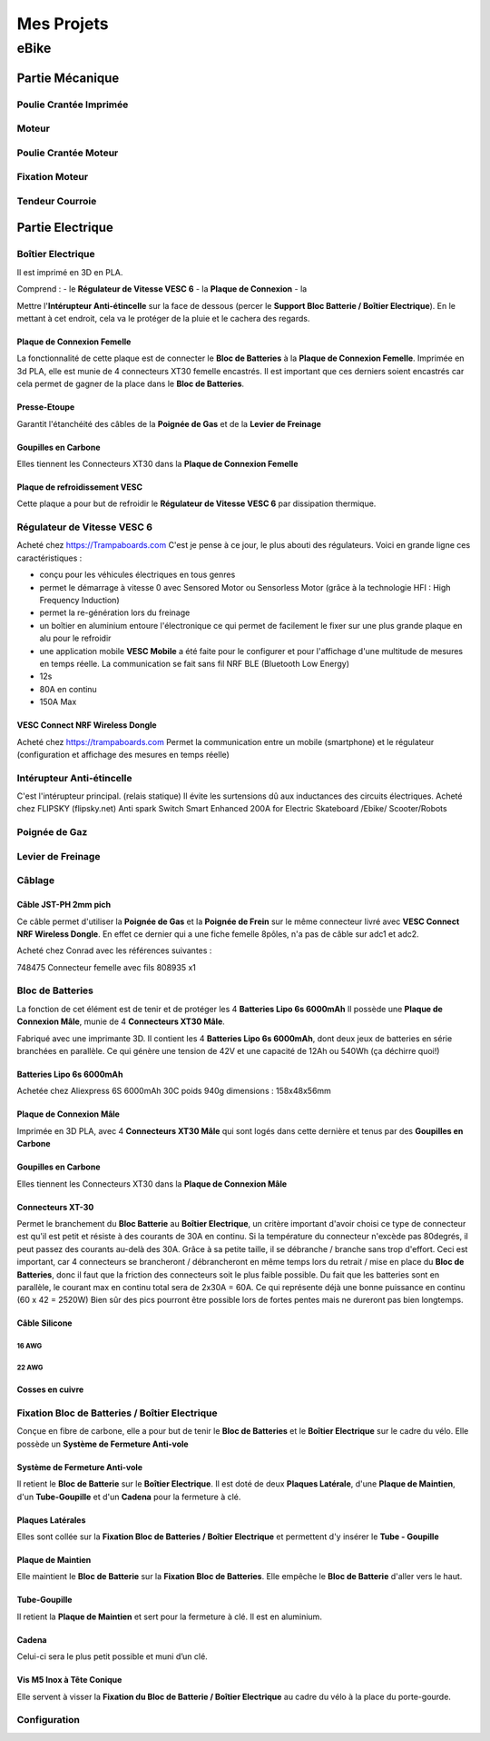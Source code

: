 Mes Projets
###########

eBike
*****

Partie Mécanique
================

Poulie Crantée Imprimée 
-----------------------

Moteur
------

Poulie Crantée Moteur
---------------------

Fixation Moteur
---------------

Tendeur Courroie
----------------


Partie Electrique
=================

Boîtier Electrique
------------------

Il est imprimé en 3D en PLA.

Comprend :
- le **Régulateur de Vitesse VESC 6**
- la **Plaque de Connexion**
- la 

Mettre l'**Intérupteur Anti-étincelle** sur la face de dessous (percer le
**Support Bloc Batterie / Boîtier Electrique**). En le mettant à cet
endroit, cela va le protéger de la pluie et le cachera des regards.

Plaque de Connexion Femelle
^^^^^^^^^^^^^^^^^^^^^^^^^^^

La fonctionnalité de cette plaque est de connecter le **Bloc de Batteries** à la **Plaque de Connexion Femelle**.
Imprimée en 3d PLA, elle est munie de 4 connecteurs XT30 femelle encastrés. Il est important que ces derniers soient encastrés car cela permet de gagner de la place dans le **Bloc de Batteries**.

Presse-Etoupe
^^^^^^^^^^^^^
Garantit l'étanchéité des câbles de la **Poignée de Gas** et de la
**Levier de Freinage**

Goupilles en Carbone
^^^^^^^^^^^^^^^^^^^^

Elles tiennent les Connecteurs XT30 dans la **Plaque de Connexion Femelle**



Plaque de refroidissement VESC
^^^^^^^^^^^^^^^^^^^^^^^^^^^^^^

Cette plaque a pour but de refroidir le **Régulateur de Vitesse VESC
6** par dissipation thermique.

Régulateur de Vitesse VESC 6
----------------------------

Acheté chez https://Trampaboards.com C'est je pense à ce jour, le plus 
abouti des régulateurs. Voici en grande ligne ces caractéristiques :

- conçu pour les véhicules électriques en tous genres
- permet le démarrage à vitesse 0 avec Sensored Motor ou Sensorless
  Motor (grâce à la technologie HFI : High Frequency Induction)  
- permet la re-génération lors du freinage
- un boîtier en aluminium entoure l'électronique ce qui permet de
  facilement le fixer sur une plus grande plaque en alu pour le
  refroidir
- une application mobile **VESC Mobile** a été faite pour le
  configurer et pour l'affichage d'une multitude de mesures en temps
  réelle. La communication se fait sans fil NRF BLE (Bluetooth Low
  Energy) 
- 12s
- 80A en continu
- 150A Max
 

VESC Connect NRF Wireless Dongle
^^^^^^^^^^^^^^^^^^^^^^^^^^^^^^^^

Acheté chez https://trampaboards.com Permet la communication entre un
mobile (smartphone) et le régulateur (configuration et affichage des
mesures en temps réelle)

Intérupteur Anti-étincelle
--------------------------

C'est l'intérupteur principal. (relais statique) Il évite les
surtensions dû aux inductances des circuits électriques. 
Acheté chez FLIPSKY (flipsky.net)
Anti spark Switch Smart Enhanced 200A for Electric Skateboard /Ebike/
Scooter/Robots 

Poignée de Gaz
--------------

Levier de Freinage
------------------

Câblage
-------

Câble JST-PH 2mm pich
^^^^^^^^^^^^^^^^^^^^^

Ce câble permet d'utiliser la **Poignée de Gas** et la **Poignée de
Frein** sur le même connecteur livré avec **VESC Connect NRF Wireless
Dongle**. En effet ce dernier qui a une fiche femelle 8pôles, n'a pas
de câble sur adc1 et adc2.

Acheté chez Conrad avec les références suivantes :

748475 Connecteur femelle avec fils 808935 x1 


Bloc de Batteries
-----------------

La fonction de cet élément est de tenir et de protéger les 4
**Batteries Lipo 6s 6000mAh**   
Il possède une **Plaque de Connexion Mâle**, munie de 4 **Connecteurs
XT30 Mâle**.  
 
Fabriqué avec une imprimante 3D. Il contient les 4 **Batteries Lipo 6s
6000mAh**, dont deux jeux de batteries en série branchées en
parallèle. Ce qui génère une tension de 42V et une capacité de 
12Ah ou 540Wh (ça déchirre quoi!) 

Batteries Lipo 6s 6000mAh
^^^^^^^^^^^^^^^^^^^^^^^^^
Achetée chez Aliexpress 6S 6000mAh 30C poids 940g dimensions :
158x48x56mm

Plaque de Connexion Mâle
^^^^^^^^^^^^^^^^^^^^^^^^

Imprimée en 3D PLA, avec 4 **Connecteurs XT30 Mâle** qui sont logés
dans cette dernière et tenus par des **Goupilles en Carbone** 

Goupilles en Carbone
^^^^^^^^^^^^^^^^^^^^

Elles tiennent les Connecteurs XT30 dans la **Plaque de Connexion
Mâle** 


Connecteurs XT-30
^^^^^^^^^^^^^^^^^

Permet le branchement du **Bloc Batterie** au **Boîtier Electrique**,
un critère important d'avoir choisi ce type de connecteur est qu'il
est petit et résiste à des courants de 30A en continu. Si la
température du connecteur n'excède pas 80degrés, il peut passez des
courants au-delà des 30A. Grâce à sa petite taille, il se débranche /
branche sans trop d'effort. Ceci est important, car 4 connecteurs se
brancheront / débrancheront en même temps lors du retrait / mise en
place du **Bloc de Batteries**, donc il faut que la friction des
connecteurs soit le plus faible possible. Du fait que les batteries
sont en parallèle, le courant max en continu total sera de 2x30A =
60A. Ce qui représente déjà une bonne puissance en continu (60 x 42 =
2520W) Bien sûr des pics pourront être possible lors de fortes pentes
mais ne dureront pas bien longtemps. 


Câble Silicone
^^^^^^^^^^^^^^

16 AWG
''''''

22 AWG
''''''

Cosses en cuivre
^^^^^^^^^^^^^^^^


Fixation Bloc de Batteries / Boîtier Electrique
-----------------------------------------------

Conçue en fibre de carbone, elle a pour but de tenir le **Bloc de
Batteries** et le **Boîtier Electrique** sur le cadre du vélo. Elle
possède un **Système de Fermeture Anti-vole** 

Système de Fermeture Anti-vole
^^^^^^^^^^^^^^^^^^^^^^^^^^^^^^

Il retient le **Bloc de Batterie** sur le **Boîtier Electrique**. Il
est doté de deux **Plaques Latérale**, d'une **Plaque de Maintien**,
d'un **Tube-Goupille** et d'un **Cadena** pour la fermeture à clé.   

Plaques Latérales
^^^^^^^^^^^^^^^^^

Elles sont collée sur la **Fixation Bloc de Batteries / Boîtier
Electrique** et permettent d'y insérer le **Tube - Goupille**  

Plaque de Maintien
^^^^^^^^^^^^^^^^^^

Elle maintient le **Bloc de Batterie** sur la **Fixation Bloc de
Batteries**. Elle empêche le **Bloc de Batterie** d'aller vers le
haut. 

Tube-Goupille
^^^^^^^^^^^^^

Il retient la **Plaque de Maintien** et sert pour la fermeture à
clé. Il est en aluminium. 

Cadena
^^^^^^

Celui-ci sera le plus petit possible et muni d’un clé.

Vis M5 Inox à Tête Conique
^^^^^^^^^^^^^^^^^^^^^^^^^^

Elle servent à visser la **Fixation du Bloc de Batterie / Boîtier
Electrique** au cadre du vélo à la place du porte-gourde.

Configuration
-------------
